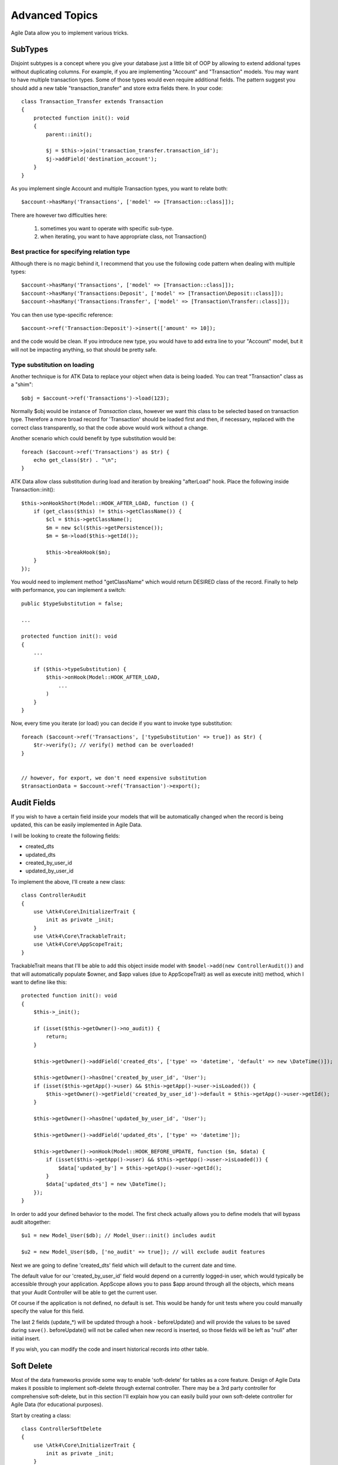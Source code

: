 
===============
Advanced Topics
===============

Agile Data allow you to implement various tricks.


SubTypes
========

Disjoint subtypes is a concept where you give your database just a little bit of
OOP by allowing to extend addional types without duplicating columns. For example,
if you are implementing "Account" and "Transaction" models. You may want to have
multiple transaction types. Some of those types would even require additional
fields. The pattern suggest you should add a new table "transaction_transfer" and
store extra fields there. In your code::

    class Transaction_Transfer extends Transaction
    {
        protected function init(): void
        {
            parent::init();

            $j = $this->join('transaction_transfer.transaction_id');
            $j->addField('destination_account');
        }
    }

As you implement single Account and multiple Transaction types, you want to relate
both::

    $account->hasMany('Transactions', ['model' => [Transaction::class]]);

There are however two difficulties here:

 1. sometimes you want to operate with specific sub-type.
 2. when iterating, you want to have appropriate class, not Transaction()

Best practice for specifying relation type
------------------------------------------

Although there is no magic behind it, I recommend that you use the following
code pattern when dealing with multiple types::

    $account->hasMany('Transactions', ['model' => [Transaction::class]]);
    $account->hasMany('Transactions:Deposit', ['model' => [Transaction\Deposit::class]]);
    $account->hasMany('Transactions:Transfer', ['model' => [Transaction\Transfer::class]]);

You can then use type-specific reference::

    $account->ref('Transaction:Deposit')->insert(['amount' => 10]);

and the code would be clean. If you introduce new type, you would have to add
extra line to your "Account" model, but it will not be impacting anything, so
that should be pretty safe.

Type substitution on loading
----------------------------

Another technique is for ATK Data to replace your object when data is being
loaded. You can treat "Transaction" class as a "shim"::

    $obj = $account->ref('Transactions')->load(123);

Normally $obj would be instance of `Transaction` class, however we want this
class to be selected based on transaction type. Therefore a more broad
record for 'Transaction' should be loaded first and then, if necessary,
replaced with the correct class transparently, so that the code above
would work without a change.

Another scenario which could benefit by type substitution would be::

    foreach ($account->ref('Transactions') as $tr) {
        echo get_class($tr) . "\n";
    }

ATK Data allow class substitution during load and iteration by breaking "afterLoad"
hook. Place the following inside Transaction::init()::

    $this->onHookShort(Model::HOOK_AFTER_LOAD, function () {
        if (get_class($this) != $this->getClassName()) {
            $cl = $this->getClassName();
            $m = new $cl($this->getPersistence());
            $m = $m->load($this->getId());

            $this->breakHook($m);
        }
    });

You would need to implement method "getClassName" which would return DESIRED class
of the record. Finally to help with performance, you can implement a switch::

    public $typeSubstitution = false;

    ...

    protected function init(): void
    {
        ...

        if ($this->typeSubstitution) {
            $this->onHook(Model::HOOK_AFTER_LOAD,
                ...
            )
        }
    }

Now, every time you iterate (or load) you can decide if you want to invoke type
substitution::

    foreach ($account->ref('Transactions', ['typeSubstitution' => true]) as $tr) {
        $tr->verify(); // verify() method can be overloaded!
    }


    // however, for export, we don't need expensive substitution
    $transactionData = $account->ref('Transaction')->export();

Audit Fields
============

If you wish to have a certain field inside your models that will be automatically
changed when the record is being updated, this can be easily implemented in
Agile Data.

I will be looking to create the following fields:

- created_dts
- updated_dts
- created_by_user_id
- updated_by_user_id

To implement the above, I'll create a new class::

    class ControllerAudit
    {
        use \Atk4\Core\InitializerTrait {
            init as private _init;
        }
        use \Atk4\Core\TrackableTrait;
        use \Atk4\Core\AppScopeTrait;
    }

TrackableTrait means that I'll be able to add this object inside model with
``$model->add(new ControllerAudit())`` and that will automatically populate
$owner, and $app values (due to AppScopeTrait) as well as execute init() method,
which I want to define like this::


    protected function init(): void
    {
        $this->_init();

        if (isset($this->getOwner()->no_audit)) {
            return;
        }

        $this->getOwner()->addField('created_dts', ['type' => 'datetime', 'default' => new \DateTime()]);

        $this->getOwner()->hasOne('created_by_user_id', 'User');
        if (isset($this->getApp()->user) && $this->getApp()->user->isLoaded()) {
            $this->getOwner()->getField('created_by_user_id')->default = $this->getApp()->user->getId();
        }

        $this->getOwner()->hasOne('updated_by_user_id', 'User');

        $this->getOwner()->addField('updated_dts', ['type' => 'datetime']);

        $this->getOwner()->onHook(Model::HOOK_BEFORE_UPDATE, function ($m, $data) {
            if (isset($this->getApp()->user) && $this->getApp()->user->isLoaded()) {
                $data['updated_by'] = $this->getApp()->user->getId();
            }
            $data['updated_dts'] = new \DateTime();
        });
    }

In order to add your defined behavior to the model. The first check actually
allows you to define models that will bypass audit altogether::

    $u1 = new Model_User($db); // Model_User::init() includes audit

    $u2 = new Model_User($db, ['no_audit' => true]); // will exclude audit features

Next we are going to define 'created_dts' field which will default to the
current date and time.

The default value for our 'created_by_user_id' field would depend on a currently
logged-in user, which would typically be accessible through your application.
AppScope allows you to pass $app around through all the objects, which means
that your Audit Controller will be able to get the current user.

Of course if the application is not defined, no default is set. This would be
handy for unit tests where you could manually specify the value for this field.

The last 2 fields (update_*) will be updated through a hook - beforeUpdate() and
will provide the values to be saved during ``save()``. beforeUpdate() will not
be called when new record is inserted, so those fields will be left as "null"
after initial insert.

If you wish, you can modify the code and insert historical records into other
table.

.. _soft_delete:

Soft Delete
===========

Most of the data frameworks provide some way to enable 'soft-delete' for tables
as a core feature. Design of Agile Data makes it possible to implement soft-delete
through external controller. There may be a 3rd party controller for comprehensive
soft-delete, but in this section I'll explain how you can easily build your own
soft-delete controller for Agile Data (for educational purposes).

Start by creating a class::

    class ControllerSoftDelete
    {
        use \Atk4\Core\InitializerTrait {
            init as private _init;
        }
        use \Atk4\Core\TrackableTrait;

        protected function init(): void
        {
            $this->_init();

            if (property_exists($this->getOwner(), 'no_soft_delete')) {
                return;
            }

            $this->getOwner()->addField('is_deleted', ['type' => 'boolean']);

            if (property_exists($this->getOwner(), 'deleted_only') && $this->getOwner()->deleted_only) {
                $this->getOwner()->addCondition('is_deleted', true);
                $this->getOwner()->addMethod('restore', \Closure::fromCallable([$this, 'restore']));
            } else {
                $this->getOwner()->addCondition('is_deleted', false);
                $this->getOwner()->addMethod('softDelete', \Closure::fromCallable([$this, 'softDelete']));
            }
        }

        public function softDelete(Model $entity)
        {
            $entity->assertIsLoaded();

            $id = $entity->getId();
            if ($entity->hook('beforeSoftDelete') === false) {
                return $entity;
            }

            $entity->saveAndUnload(['is_deleted' => true]);

            $entity->hook('afterSoftDelete', [$id]);

            return $entity;
        }

        public function restore(Model $entity)
        {
            $entity->assertIsLoaded();

            $id = $entity->getId();
            if ($entity->hook('beforeRestore') === false) {
                return $entity;
            }

            $entity->saveAndUnload(['is_deleted' => false]);

            $entity->hook('afterRestore', [$id]);

            return $entity;
        }
    }

This implementation of soft-delete can be turned off by setting model's property
'deleted_only' to true (if you want to recover a record).

When active, a new field will be defined 'is_deleted' and a new dynamic method
will be added into a model, allowing you to do this::

    $m = new Model_Invoice($db);
    $m = $m->load(10);
    $m->softDelete();

The method body is actually defined in our controller. Notice that we have
defined 2 hooks - beforeSoftDelete and afterSoftDelete that work similarly to
beforeDelete and afterDelete.

beforeSoftDelete will allow you to "break" it in certain cases to bypass the
rest of method, again, this is to maintain consistency with the rest of before*
hooks in Agile Data.

Hooks are called through the model, so your call-back will automatically receive
first argument $m, and afterSoftDelete will pass second argument - $id of deleted
record.

I am then setting reloadAfterSave value to false, because after I set
'is_deleted' to false, $m will no longer be able to load the record - it will
fall outside of the DataSet. (We might implement a better method for saving
records outside of DataSet in the future).

After softDelete active record is unloaded, mimicking behavior of delete().

It's also possible for you to easily look at deleted records and even restore
them::

    $m = new Model_Invoice($db, ['deleted_only' => true]);
    $m = $m->load(10);
    $m->restore();

Note that you can call $m->delete() still on any record to permanently delete it.

Soft Delete that overrides default delete()
-------------------------------------------

In case you want $m->delete() to perform soft-delete for you - this can also be
achieved through a pretty simple controller. In fact I'm reusing the one from
before and just slightly modifying it::

    class ControllerSoftDelete2 extends ControllerSoftDelete
    {
        protected function init(): void
        {
            parent::init();

            $this->getOwner()->onHook(Model::HOOK_BEFORE_DELETE, \Closure::fromCallable([$this, 'softDelete']), null, 100);
        }

        public function softDelete(Model $entity)
        {
            parent::softDelete();

            $entity->hook(Model::HOOK_AFTER_DELETE);

            $entity->breakHook(false); // this will cancel original delete()
        }
    }

Implementation of this controller is similar to the one above, however instead
of creating softDelete() it overrides the delete() method through a hook.
It will still call 'afterDelete' to mimic the behavior of regular delete() after
the record is marked as deleted and unloaded.

You can still access the deleted records::

    $m = new Model_Invoice($db, ['deleted_only' => true]);
    $m = $m->load(10);
    $m->restore();

Calling delete() on the model with 'deleted_only' property will delete it
permanently.

Creating Unique Field
=====================

Database can has UNIQUE constraint, but this does work if you use DataSet.
For instance, you may be only able to create one 'Category' with name 'Book',
but what if there is a soft-deleted record with same name or record that belongs
to another user?

With Agile Data you can create controller that will ensure that certain fields
inside your model are unique::

    class ControllerUniqueFields
    {
        use \Atk4\Core\InitializerTrait {
            init as private _init;
        }
        use \Atk4\Core\TrackableTrait;

        protected $fields = null;

        protected function init(): void
        {
            $this->_init();

            // by default make 'name' unique
            if (!$this->fields) {
                $this->fields = [$this->getOwner()->titleField];
            }

            $this->getOwner()->onHook(Model::HOOK_BEFORE_SAVE, \Closure::fromCallable([$this, 'beforeSave']));
        }

        protected function beforeSave(Model $entity)
        {
            foreach ($this->fields as $field) {
                if ($entity->getDirtyRef()[$field]) {
                    $modelCloned = clone $entity->getModel();
                    $modelCloned->addCondition($entity->idField != $this->id);
                    $entityCloned = $modelCloned->tryLoadBy($field, $entity->get($field));

                    if ($entityCloned !== null) {
                        throw (new \Atk4\Data\Exception('Duplicate record exists'))
                            ->addMoreInfo('field', $field)
                            ->addMoreInfo('value', $entity->get($field));
                    }
                }
            }
        }
    }

As expected - when you add a new model the new values are checked against
existing records. You can also slightly modify the logic to make addCondition
additive if you are verifying for the combination of matched fields.

Using WITH cursors
==================

Many SQL database engines support defining WITH cursors to use in select, update
and even delete statements.

.. php:method:: addCteModel(string $name, Model $model, bool $recursive = false)

    Agile toolkit data models also support these cursors. Usage is like this::

    $invoices = new Invoice();

    $contacts = new Contact();
    $contacts->addCteModel('inv', $invoices);
    $contacts->join('inv.cid');

.. code-block:: sql

    with
        `inv` as (select `contact_id`, `ref_no`, `total_net` from `invoice`)
    select
        *
    from `contact`
        join `inv` on `inv`.`contact_id`=`contact`.`id`

.. note:: Supported since MySQL 8.x, MariaDB supported it earlier.

Creating Many to Many relationship
==================================

Depending on the use-case many-to-many relationships can be implemented
differently in Agile Data. I will be focusing on the practical approach.
My system has "Invoice" and "Payment" document and I'd like to introduce
"invoice_payment" that can link both entities together with fields
('invoice_id', 'payment_id', and 'amount_closed').
Here is what I need to do:

1. Create Intermediate Entity - InvoicePayment
----------------------------------------------

Create new Model::

    class Model_InvoicePayment extends \Atk4\Data\Model
    {
        public $table = 'invoice_payment';

        protected function init(): void
        {
            parent::init();

            $this->hasOne('invoice_id', 'Model_Invoice');
            $this->hasOne('payment_id', 'Model_Payment');
            $this->addField('amount_closed');
        }
    }

2. Update Invoice and Payment model
-----------------------------------

Next we need to define reference. Inside Model_Invoice add::

    $this->hasMany('InvoicePayment');

    $this->hasMany('Payment', ['model' => function (self $m) {
        $p = new Model_Payment($m->getPersistence());
        $j = $p->join('invoice_payment.payment_id');
        $j->addField('amount_closed');
        $j->hasOne('invoice_id', 'Model_Invoice');
    }, 'theirField' => 'invoice_id']);

    $this->onHookShort(Model::HOOK_BEFORE_DELETE, function () {
        foreach ($this->ref('InvoicePayment') as $payment) {
            $payment->delete();
        }
    });

You'll have to do a similar change inside Payment model. The code for '$j->'
have to be duplicated until we implement method Join->importModel().


3. How to use
-------------

Here are some use-cases. First lets add payment to existing invoice. Obviously
we cannot close amount that is bigger than invoice's total::

    $i->ref('Payment')->insert([
        'amount' => $paid,
        'amount_closed' => min($paid, $i->get('total')),
        'payment_code' => 'XYZ',
    ]);

Having some calculated fields for the invoice is handy. I'm adding `total_payments`
that shows how much amount is closed and `amount_due`::

    // define field to see closed amount on invoice
    $this->hasMany('InvoicePayment')
        ->addField('total_payments', ['aggregate' => 'sum', 'field' => 'amount_closed']);
    $this->addExpression('amount_due', ['expr' => '[total] - coalesce([total_payments], 0)']);

Note that I'm using coalesce because without InvoicePayments the aggregate sum
will return NULL. Finally let's build allocation method, that allocates new
payment towards a most suitable invoice::


    // add to Model_Payment
    public function autoAllocate()
    {
        $client = $this->ref['client_id'];
        $invoices = $client->ref('Invoice');

        // we are only interested in unpaid invoices
        $invoices->addCondition('amount_due', '>', 0);

        // Prioritize older invoices
        $invoices->setOrder('date');

        while ($this->get('amount_due') > 0) {
            // see if any invoices match by 'reference'
            $invoice = $invoices->tryLoadBy('reference', $this->get('reference'));

            if ($invoice === null) {
                // otherwise load any unpaid invoice
                $invoice = $invoices->tryLoadAny();

                if ($invoice === null) {
                    // couldn't load any invoice
                    return;
                }
            }

            // How much we can allocate to this invoice
            $alloc = min($this->get('amount_due'), $invoice->get('amount_due'))
            $this->ref('InvoicePayment')->insert(['amount_closed' => $alloc, 'invoice_id' => $invoice->getId()]);

            // Reload ourselves to refresh amount_due
            $this->reload();
        }
    }

The method here will prioritize oldest invoices unless it finds the one that
has a matching reference. Additionally it will allocate your payment towards
multiple invoices. Finally if invoice is partially paid it will only allocate
what is due.



Creating Related Entity Lookup
==============================

Sometimes when you add a record inside your model you want to specify some
related records not through ID but through other means. For instance, when
adding invoice, I want to make it possible to specify 'Category' through the
name, not only category_id. First, let me illustrate how can I do that with
category_id::

    class Model_Invoice extends \Atk4\Data\Model
    {
        protected function init(): void
        {
            parent::init();

            ...

            $this->hasOne('category_id', 'Model_Category');

            ...
        }
    }

    $m = new Model_Invoice($db);
    $m->insert(['total' => 20, 'client_id' => 402, 'category_id' => 6]);

So in situations when client_id and category_id is not known (such as import or
API call) this approach will require us to perform 2 extra queries::

    $m = new Model_Invoice($db);
    $m->insert([
        'total' => 20,
        'client_id' => $m->ref('client_id')->loadBy('code', $clientCode)->getId(),
        'category_id' => $m->ref('category_id')->loadBy('name', $category)->getId(),
    ]);

The ideal way would be to create some "non-persistable" fields that can be used
to make things easier::

    $m = new Model_Invoice($db);
    $m->insert([
        'total' => 20,
        'client_code' => $clientCode,
        'category' => $category,
    ]);

Here is how to add them. First you need to create fields::

    $this->addField('client_code', ['neverPersist' => true]);
    $this->addField('client_name', ['neverPersist' => true]);
    $this->addField('category', ['neverPersist' => true]);

I have declared those fields with `neverPersist` so they will never be used by
persistence layer to load or save anything. Next I need a beforeSave handler::

    $this->onHookShort(Model::HOOK_BEFORE_SAVE, function () {
        if ($this->_isset('client_code') && !$this->_isset('client_id')) {
            $cl = $this->refModel('client_id');
            $cl->addCondition('code', $this->get('client_code'));
            $this->set('client_id', $cl->action('field', ['id']));
        }

        if ($this->_isset('client_name') && !$this->_isset('client_id')) {
            $cl = $this->refModel('client_id');
            $cl->addCondition('name', 'like', $this->get('client_name'));
            $this->set('client_id', $cl->action('field', ['id']));
        }

        if ($this->_isset('category') && !$this->_isset('category_id')) {
            $c = $this->refModel('category_id');
            $c->addCondition($c->titleField, 'like', $this->get('category'));
            $this->set('category_id', $c->action('field', ['id']));
        }
    });

Note that isset() here will be true for modified fields only and behaves
differently from PHP's default behavior. See documentation for Model::isset

This technique allows you to hide the complexity of the lookups and also embed
the necessary queries inside your "insert" query.

Fallback to default value
-------------------------

You might wonder, with the lookup like that, how the default values will work?
What if the user-specified entry is not found? Lets look at the code::

    if ($m->_isset('category') && !$m->_isset('category_id')) {
        $c = $this->refModel('category_id');
        $c->addCondition($c->titleField, 'like', $m->get('category'));
        $m->set('category_id', $c->action('field', ['id']));
    }

So if category with a name is not found, then sub-query will return "NULL".
If you wish to use a different value instead, you can create an expression::

    if ($m->_isset('category') && !$m->_isset('category_id')) {
        $c = $this->refModel('category_id');
        $c->addCondition($c->titleField, 'like', $m->get('category'));
        $m->set('category_id', $this->expr('coalesce([], [])', [
            $c->action('field', ['id']),
            $m->getField('category_id')->default,
        ]));
    }

The beautiful thing about this approach is that default can also be defined
as a lookup query::

    $this->hasOne('category_id', 'Model_Category');
    $this->getField('category_id')->default =
        $this->refModel('category_id')->addCondition('name', 'Other')
            ->action('field', ['id']);


Inserting Hierarchical Data
===========================

In this example I'll be building API that allows me to insert multi-model
information. Here is usage example::

    $invoice->insert([
        'client' => 'Joe Smith',
        'payment' => [
            'amount' => 15,
            'ref' => 'half upfront',
        ],
        'lines' => [
            ['descr' => 'Book', 'qty' => 3, 'price' => 5]
            ['descr' => 'Pencil', 'qty' => 1, 'price' => 10]
            ['descr' => 'Eraser', 'qty' => 2, 'price' => 2.5],
        ],
    ]);

Not only 'insert' but 'set' and 'save' should be able to use those fields for
'payment' and 'lines', so we need to first define those as 'neverPersist'.
If you curious about client lookup by-name, I have explained it in the previous
section. Add this into your Invoice Model::

    $this->addField('payment', ['neverPersist' => true]);
    $this->addField('lines', ['neverPersist' => true]);

Next both payment and lines need to be added after invoice is actually created,
so::

    $this->onHookShort(Model::HOOK_AFTER_SAVE, function ($isUpdate) {
        if ($this->_isset('payment')) {
            $this->ref('Payment')->insert($this->get('payment'));
        }

        if ($this->_isset('lines')) {
            $this->ref('Line')->import($this->get('lines'));
        }
    });

You should never call save() inside afterSave hook, but if you wish to do some
further manipulation, you can reload a clone::

    $entityCloned = clone $entity;
    $entityCloned->reload();
    if ($entityCloned->get('amount_due') == 0) {
        $entityCloned->save(['status' => 'paid']);
    }

Related Record Conditioning
===========================

Sometimes you wish to extend one Model into another but related field type
can also change. For example let's say we have Model_Invoice that extends
Model_Document and we also have Model_Client that extends Model_Contact.

In theory Document's 'contact_id' can be any Contact, however when you create
'Model_Invoice' you wish that 'contact_id' allow only Clients. First, lets
define Model_Document::

    $this->hasOne('client_id', 'Model_Contact');

One option here is to move 'Model_Contact' into model property, which will be
different for the extended class::

    $this->hasOne('client_id', ['model' => [$this->client_class]]);

Alternatively you can replace model in the init() method of Model_Invoice::

    $this->getReference('client_id')->model = 'Model_Client';

You can also use array here if you wish to pass additional information into
related model::

    $this->getReference('client_id')->model = ['Model_Client', 'no_audit' => true];

Combined with our "Audit" handler above, this should allow you to relate
with deleted clients.

The final use case is when some value inside the existing model should be
passed into the related model. Let's say we have 'Model_Invoice' and we want to
add 'payment_invoice_id' that points to 'Model_Payment'. However we want this
field only to offer payments made by the same client. Inside Model_Invoice add::

    $this->hasOne('client_id', 'Client');

    $this->hasOne('payment_invoice_id', ['model' => function (self $m) {
        return $m->ref('client_id')->ref('Payment');
    }]);

    /// how to use

    $m = new Model_Invoice($db);
    $m->set('client_id', 123);

    $m->set('payment_invoice_id', $m->ref('payment_invoice_id')->loadOne()->getId());

In this case the payment_invoice_id will be set to ID of any payment by client
123. There also may be some better uses::

    foreach ($cl->ref('Invoice') as $m) {
        $m->set('payment_invoice_id', $m->ref('payment_invoice_id')->loadOne()->getId());
        $m->save();
    }

Narrowing Down Existing References
==================================

Agile Data allow you to define multiple references between same entities, but
sometimes that can be quite useful. Consider adding this inside your Model_Contact::

    $this->hasMany('Invoice', 'Model_Invoice');
    $this->hasMany('OverdueInvoice', ['model' => function (self $m) {
        return $m->ref('Invoice')->addCondition('due', '<', date('Y-m-d'))
    }]);

This way if you extend your class into 'Model_Client' and modify the 'Invoice'
reference to use different model::

    $this->getReference('Invoice')->model = 'Model_Invoice_Sale';

The 'OverdueInvoice' reference will be also properly adjusted.

